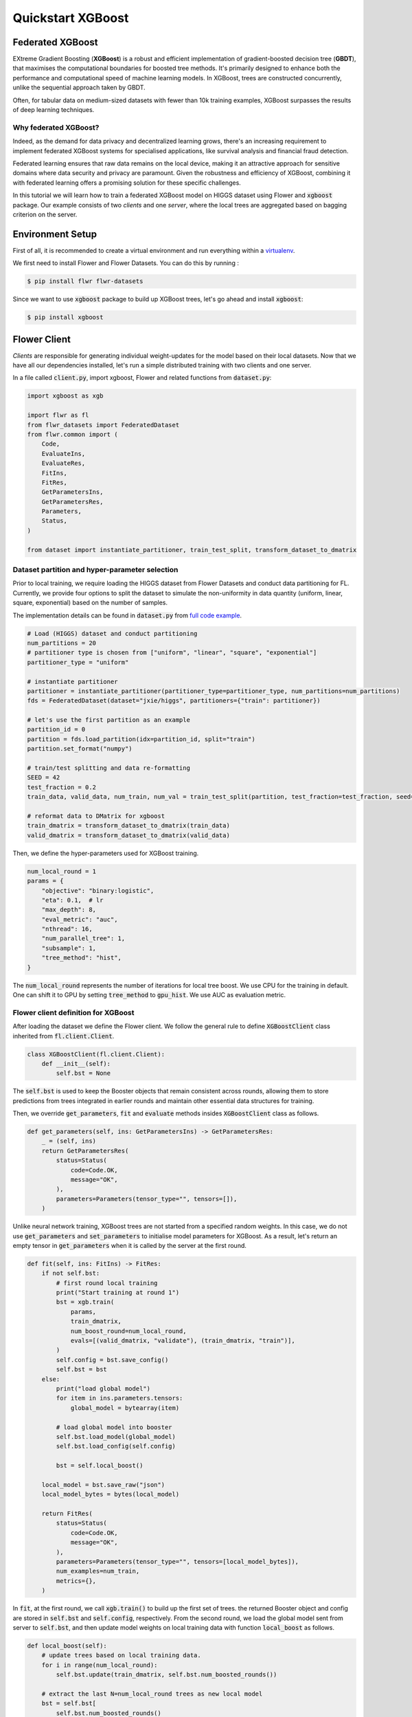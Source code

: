 .. _quickstart-xgboost:


Quickstart XGBoost
==================

.. meta::
   :description: Check out this Federated Learning quickstart tutorial for using Flower with XGBoost to train classification models on trees.

Federated XGBoost
-------------
EXtreme Gradient Boosting (**XGBoost**) is a robust and efficient implementation of gradient-boosted decision tree (**GBDT**), that maximises the computational boundaries for boosted tree methods.
It's primarily designed to enhance both the performance and computational speed of machine learning models.
In XGBoost, trees are constructed concurrently, unlike the sequential approach taken by GBDT.

Often, for tabular data on medium-sized datasets with fewer than 10k training examples, XGBoost surpasses the results of deep learning techniques.

Why federated XGBoost?
~~~~~~~~
Indeed, as the demand for data privacy and decentralized learning grows, there's an increasing requirement to implement federated XGBoost systems for specialised applications, like survival analysis and financial fraud detection.

Federated learning ensures that raw data remains on the local device, making it an attractive approach for sensitive domains where data security and privacy are paramount.
Given the robustness and efficiency of XGBoost, combining it with federated learning offers a promising solution for these specific challenges.

In this tutorial we will learn how to train a federated XGBoost model on HIGGS dataset using Flower and :code:`xgboost` package.
Our example consists of two *clients* and one *server*, where the local trees are aggregated based on bagging criterion on the server.

Environment Setup
-------------
First of all, it is recommended to create a virtual environment and run everything within a `virtualenv <https://flower.dev/docs/recommended-env-setup.html>`_.

We first need to install Flower and Flower Datasets. You can do this by running :

.. code-block:: shell

  $ pip install flwr flwr-datasets

Since we want to use :code:`xgboost` package to build up XGBoost trees, let's go ahead and install :code:`xgboost`:

.. code-block:: shell

  $ pip install xgboost


Flower Client
-------------

*Clients* are responsible for generating individual weight-updates for the model based on their local datasets.
Now that we have all our dependencies installed, let's run a simple distributed training with two clients and one server.

In a file called :code:`client.py`, import xgboost, Flower and related functions from :code:`dataset.py`:

.. code-block:: python

    import xgboost as xgb

    import flwr as fl
    from flwr_datasets import FederatedDataset
    from flwr.common import (
        Code,
        EvaluateIns,
        EvaluateRes,
        FitIns,
        FitRes,
        GetParametersIns,
        GetParametersRes,
        Parameters,
        Status,
    )

    from dataset import instantiate_partitioner, train_test_split, transform_dataset_to_dmatrix

Dataset partition and hyper-parameter selection
~~~~~~~~
Prior to local training, we require loading the HIGGS dataset from Flower Datasets and conduct data partitioning for FL.
Currently, we provide four options to split the dataset to simulate the non-uniformity in data quantity (uniform, linear, square, exponential) based on the number of samples.

The implementation details can be found in :code:`dataset.py` from `full code example <https://github.com/adap/flower/tree/main/examples/quickstart-xgboost>`_.

.. code-block:: python

    # Load (HIGGS) dataset and conduct partitioning
    num_partitions = 20
    # partitioner type is chosen from ["uniform", "linear", "square", "exponential"]
    partitioner_type = "uniform"

    # instantiate partitioner
    partitioner = instantiate_partitioner(partitioner_type=partitioner_type, num_partitions=num_partitions)
    fds = FederatedDataset(dataset="jxie/higgs", partitioners={"train": partitioner})

    # let's use the first partition as an example
    partition_id = 0
    partition = fds.load_partition(idx=partition_id, split="train")
    partition.set_format("numpy")

    # train/test splitting and data re-formatting
    SEED = 42
    test_fraction = 0.2
    train_data, valid_data, num_train, num_val = train_test_split(partition, test_fraction=test_fraction, seed=SEED)

    # reformat data to DMatrix for xgboost
    train_dmatrix = transform_dataset_to_dmatrix(train_data)
    valid_dmatrix = transform_dataset_to_dmatrix(valid_data)

Then, we define the hyper-parameters used for XGBoost training.

.. code-block:: python

    num_local_round = 1
    params = {
        "objective": "binary:logistic",
        "eta": 0.1,  # lr
        "max_depth": 8,
        "eval_metric": "auc",
        "nthread": 16,
        "num_parallel_tree": 1,
        "subsample": 1,
        "tree_method": "hist",
    }

The :code:`num_local_round` represents the number of iterations for local tree boost.
We use CPU for the training in default.
One can shift it to GPU by setting :code:`tree_method` to :code:`gpu_hist`.
We use AUC as evaluation metric.

Flower client definition for XGBoost
~~~~~~~~
After loading the dataset we define the Flower client.
We follow the general rule to define :code:`XGBoostClient` class inherited from :code:`fl.client.Client`.

.. code-block:: python

    class XGBoostClient(fl.client.Client):
        def __init__(self):
            self.bst = None

The :code:`self.bst` is used to keep the Booster objects that remain consistent across rounds,
allowing them to store predictions from trees integrated in earlier rounds and maintain other essential data structures for training.

Then, we override :code:`get_parameters`, :code:`fit` and :code:`evaluate` methods insides :code:`XGBoostClient` class as follows.

.. code-block:: python

        def get_parameters(self, ins: GetParametersIns) -> GetParametersRes:
            _ = (self, ins)
            return GetParametersRes(
                status=Status(
                    code=Code.OK,
                    message="OK",
                ),
                parameters=Parameters(tensor_type="", tensors=[]),
            )

Unlike neural network training, XGBoost trees are not started from a specified random weights.
In this case, we do not use :code:`get_parameters` and :code:`set_parameters` to initialise model parameters for XGBoost.
As a result, let's return an empty tensor in :code:`get_parameters` when it is called by the server at the first round.

.. code-block:: python

        def fit(self, ins: FitIns) -> FitRes:
            if not self.bst:
                # first round local training
                print("Start training at round 1")
                bst = xgb.train(
                    params,
                    train_dmatrix,
                    num_boost_round=num_local_round,
                    evals=[(valid_dmatrix, "validate"), (train_dmatrix, "train")],
                )
                self.config = bst.save_config()
                self.bst = bst
            else:
                print("load global model")
                for item in ins.parameters.tensors:
                    global_model = bytearray(item)

                # load global model into booster
                self.bst.load_model(global_model)
                self.bst.load_config(self.config)

                bst = self.local_boost()

            local_model = bst.save_raw("json")
            local_model_bytes = bytes(local_model)

            return FitRes(
                status=Status(
                    code=Code.OK,
                    message="OK",
                ),
                parameters=Parameters(tensor_type="", tensors=[local_model_bytes]),
                num_examples=num_train,
                metrics={},
            )

In :code:`fit`, at the first round, we call :code:`xgb.train()` to build up the first set of trees.
the returned Booster object and config are stored in :code:`self.bst` and :code:`self.config`, respectively.
From the second round, we load the global model sent from server to :code:`self.bst`,
and then update model weights on local training data with function :code:`local_boost` as follows.

.. code-block:: python

    def local_boost(self):
        # update trees based on local training data.
        for i in range(num_local_round):
            self.bst.update(train_dmatrix, self.bst.num_boosted_rounds())

        # extract the last N=num_local_round trees as new local model
        bst = self.bst[
            self.bst.num_boosted_rounds()
            - num_local_round : self.bst.num_boosted_rounds()
        ]
        return bst

Given :code:`num_local_round`, we update trees by calling :code:`self.bst.update` method.
After training, the last :code:`N=num_local_round` trees will be extracted as the new local model.

.. code-block:: python

    def evaluate(self, ins: EvaluateIns) -> EvaluateRes:
        eval_results = self.bst.eval_set(
            evals=[(train_dmatrix, "train"), (valid_dmatrix, "valid")],
            iteration=self.bst.num_boosted_rounds() - 1,
        )
        auc = round(float(eval_results.split("\t")[2].split(":")[1]), 4)

        return EvaluateRes(
            status=Status(
                code=Code.OK,
                message="OK",
            ),
            loss=0.0,
            num_examples=num_val,
            metrics={"AUC": auc},
        )

In :code:`evaluate`, we call :code:`self.bst.eval_set` function to conduct evaluation on valid set.
The AUC value will be returned.

Now, we can create an instance of our class :code:`XGBoostClient` and add one line
to actually run this client:

.. code-block:: python

    fl.client.start_client(server_address="[::]:8080", client=FlowerClient().to_client())

That's it for the client. We only have to implement :code:`Client`and call :code:`fl.client.start_client()`.
The string :code:`"[::]:8080"` tells the client which server to connect to.
In our case we can run the server and the client on the same machine, therefore we use
:code:`"[::]:8080"`. If we run a truly federated workload with the server and
clients running on different machines, all that needs to change is the
:code:`server_address` we point the client at.


Flower Server
-------------

These updates are then sent to the *server* which will aggregate them to produce a better model.
Finally, the *server* sends this improved version of the model back to each *client* to finish a complete FL round.

In a file named :code:`server.py`, import Flower and XGbBagging from :code:`strategy.py`.

We first define a strategy for XGBoost bagging aggregation.

.. code-block:: python

    # Define strategy
    strategy = XGbBagging(
        fraction_fit=1.0,
        min_fit_clients=2,
        min_available_clients=2,
        fraction_evaluate=1.0,
        min_evaluate_clients=2,
        evaluate_metrics_aggregation_fn=evaluate_metrics_aggregation,
    )

    def evaluate_metrics_aggregation(eval_metrics):
    """Return an aggregated metric (AUC) for evaluation."""
    auc_aggregated = sum([metrics["AUC"] for _, metrics in eval_metrics]) / len(
        eval_metrics
    )
    metrics_aggregated = {"AUC": auc_aggregated}
    return metrics_aggregated

We use two clients for this example.
A :code:`evaluate_metrics_aggregation` function is defined to collect and average AUC values from clients.

Then, we start the server:

.. code-block:: python

    # Start Flower server
    fl.server.start_server(
        server_address="[::]:8080",
        config=fl.server.ServerConfig(num_rounds=5),
        strategy=strategy,
    )

Tree-based bagging aggregation
~~~~~~~~
You must be curious about how bagging aggregation works.
Let's look into the details.

In file :code:`strategy.py`, we define :code:`XGbBagging` inherited from :code:`fl.server.strategy.FedAvg`.
Then, we override the :code:`aggregate_fit` method.

.. code-block:: python

    from typing import Dict, List, Optional, Tuple, Union
    import flwr as fl
    import json

    from flwr.common import (
        FitRes,
        Parameters,
        Scalar,
    )
    from flwr.server.client_proxy import ClientProxy


    class XGbBagging(fl.server.strategy.FedAvg):
        def aggregate_fit(
            self,
            server_round: int,
            results: List[Tuple[ClientProxy, FitRes]],
            failures: List[Union[Tuple[ClientProxy, FitRes], BaseException]],
        ) -> Tuple[Optional[Parameters], Dict[str, Scalar]]:
            """Aggregate fit results using bagging."""
            if not results:
                return None, {}
            # Do not aggregate if there are failures and failures are not accepted
            if not self.accept_failures and failures:
                return None, {}

            # Aggregate all the client trees
            global_model = None
            for _, fit_res in results:
                update = fit_res.parameters.tensors
                for item in update:
                    global_model = aggregate(global_model, json.loads(bytearray(item)))

            weights_avg = json.dumps(global_model)

            return (
                Parameters(
                    tensor_type="", tensors=[bytes(weights_avg, "utf-8")]
                ),
                {},
            )

We sequentially aggregate the clients' XGBoost trees by calling :code:`aggregate()` function:

.. code-block:: python

    def aggregate(bst_prev, bst_curr):
        if not bst_prev:
            return bst_curr
        else:
            # get the tree numbers
            tree_num_prev, paral_tree_num_prev = _get_tree_nums(bst_prev)
            tree_num_curr, paral_tree_num_curr = _get_tree_nums(bst_curr)

            bst_prev["learner"]["gradient_booster"]["model"]["gbtree_model_param"][
                "num_trees"
            ] = str(tree_num_prev + paral_tree_num_curr)
            iteration_indptr = bst_prev["learner"]["gradient_booster"]["model"][
                "iteration_indptr"
            ]
            bst_prev["learner"]["gradient_booster"]["model"]["iteration_indptr"].append(
                iteration_indptr[-1] + 1 * paral_tree_num_curr
            )

            # aggregate new trees
            trees_curr = bst_curr["learner"]["gradient_booster"]["model"]["trees"]
            for tree_count in range(paral_tree_num_curr):
                trees_curr[tree_count]["id"] = tree_num_prev + tree_count
                bst_prev["learner"]["gradient_booster"]["model"]["trees"].append(
                    trees_curr[tree_count]
                )
                bst_prev["learner"]["gradient_booster"]["model"]["tree_info"].append(0)
            return bst_prev

    def _get_tree_nums(xgb_model):
        # get the number of trees
        tree_num = int(
            xgb_model["learner"]["gradient_booster"]["model"]["gbtree_model_param"][
                "num_trees"
            ]
        )
        # get the number of parallel trees
        paral_tree_num = int(
            xgb_model["learner"]["gradient_booster"]["model"]["gbtree_model_param"][
                "num_parallel_tree"
            ]
        )
        return tree_num, paral_tree_num

In this function, we first fetch the number of trees and the number of parallel trees for the current and previous model
by calling :code:`_get_tree_nums`.
Then, the fetched information will be aggregated.
After that, the trees (containing model weights) are aggregated to generate a new tree model.

After traversal of all clients' models, a new global model is generated,
followed by the serialisation, and sending back each client.


Launch federated XGBoost!
---------------------------

With both client and server ready, we can now run everything and see federated
learning in action. FL systems usually have a server and multiple clients. We
therefore have to start the server first:

.. code-block:: shell

    $ python server.py

Once the server is running we can start the clients in different terminals.
Open a new terminal and start the first client:

.. code-block:: shell

    $ python client.py

Open another terminal and start the second client:

.. code-block:: shell

    $ python client.py

Each client will have its own dataset.
You should now see how the training does in the very first terminal (the one that started the server):

.. code-block:: shell

    INFO flwr 2023-11-06 10:50:38,755 | app.py:162 | Starting Flower server, config: ServerConfig(num_rounds=5, round_timeout=None)
    INFO flwr 2023-11-06 10:50:39,293 | app.py:175 | Flower ECE: gRPC server running (5 rounds), SSL is disabled
    INFO flwr 2023-11-06 10:50:39,294 | server.py:89 | Initializing global parameters
    INFO flwr 2023-11-06 10:50:39,294 | server.py:276 | Requesting initial parameters from one random client
    INFO flwr 2023-11-06 10:52:16,328 | server.py:280 | Received initial parameters from one random client
    INFO flwr 2023-11-06 10:52:16,329 | server.py:91 | Evaluating initial parameters
    INFO flwr 2023-11-06 10:52:16,329 | server.py:104 | FL starting
    DEBUG flwr 2023-11-06 10:52:16,331 | server.py:222 | fit_round 1: strategy sampled 2 clients (out of 2)
    DEBUG flwr 2023-11-06 10:52:16,935 | server.py:236 | fit_round 1 received 2 results and 0 failures
    DEBUG flwr 2023-11-06 10:52:16,943 | server.py:173 | evaluate_round 1: strategy sampled 2 clients (out of 2)
    DEBUG flwr 2023-11-06 10:52:17,023 | server.py:187 | evaluate_round 1 received 2 results and 0 failures
    DEBUG flwr 2023-11-06 10:52:17,023 | server.py:222 | fit_round 2: strategy sampled 2 clients (out of 2)
    DEBUG flwr 2023-11-06 10:52:17,125 | server.py:236 | fit_round 2 received 2 results and 0 failures
    DEBUG flwr 2023-11-06 10:52:17,132 | server.py:173 | evaluate_round 2: strategy sampled 2 clients (out of 2)
    DEBUG flwr 2023-11-06 10:52:17,195 | server.py:187 | evaluate_round 2 received 2 results and 0 failures
    DEBUG flwr 2023-11-06 10:52:17,195 | server.py:222 | fit_round 3: strategy sampled 2 clients (out of 2)
    DEBUG flwr 2023-11-06 10:52:17,304 | server.py:236 | fit_round 3 received 2 results and 0 failures
    DEBUG flwr 2023-11-06 10:52:17,310 | server.py:173 | evaluate_round 3: strategy sampled 2 clients (out of 2)
    DEBUG flwr 2023-11-06 10:52:17,383 | server.py:187 | evaluate_round 3 received 2 results and 0 failures
    DEBUG flwr 2023-11-06 10:52:17,383 | server.py:222 | fit_round 4: strategy sampled 2 clients (out of 2)
    DEBUG flwr 2023-11-06 10:52:17,496 | server.py:236 | fit_round 4 received 2 results and 0 failures
    DEBUG flwr 2023-11-06 10:52:17,503 | server.py:173 | evaluate_round 4: strategy sampled 2 clients (out of 2)
    DEBUG flwr 2023-11-06 10:52:17,570 | server.py:187 | evaluate_round 4 received 2 results and 0 failures
    DEBUG flwr 2023-11-06 10:52:17,570 | server.py:222 | fit_round 5: strategy sampled 2 clients (out of 2)
    DEBUG flwr 2023-11-06 10:52:17,683 | server.py:236 | fit_round 5 received 2 results and 0 failures
    DEBUG flwr 2023-11-06 10:52:17,689 | server.py:173 | evaluate_round 5: strategy sampled 2 clients (out of 2)
    DEBUG flwr 2023-11-06 10:52:17,756 | server.py:187 | evaluate_round 5 received 2 results and 0 failures
    INFO flwr 2023-11-06 10:52:17,756 | server.py:153 | FL finished in 1.4270430290000036
    INFO flwr 2023-11-06 10:52:17,759 | app.py:225 | app_fit: losses_distributed [(1, 0), (2, 0), (3, 0), (4, 0), (5, 0)]
    INFO flwr 2023-11-06 10:52:17,759 | app.py:226 | app_fit: metrics_distributed_fit {}
    INFO flwr 2023-11-06 10:52:17,759 | app.py:227 | app_fit: metrics_distributed {'AUC': [(1, 0.7587), (2, 0.7681), (3, 0.771), (4, 0.7705), (5, 0.7712)]}
    INFO flwr 2023-11-06 10:52:17,759 | app.py:228 | app_fit: losses_centralized []
    INFO flwr 2023-11-06 10:52:17,759 | app.py:229 | app_fit: metrics_centralized {}

Congratulations!
You've successfully built and run your first federated XGBoost system.
The AUC values can be checked in :code:`metrics_distributed`.
One can see that the average AUC increases over FL rounds.

The full `source code <https://github.com/adap/flower/blob/main/examples/quickstart-xgboost/>`_ for this example can be found in :code:`examples/quickstart-xgboost`.
